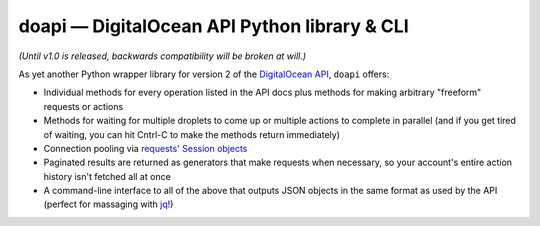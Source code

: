 doapi — DigitalOcean API Python library & CLI
=============================================

.. |repostatus| image:: http://www.repostatus.org/badges/latest/wip.svg
    :alt: Project Status: WIP - Initial development is in progress, but there has not yet been a stable, usable release suitable for the public.
    :target: http://www.repostatus.org/#wip

|repostatus| *(Until v1.0 is released, backwards compatibility will be broken at will.)*

..
    `GitHub <https://github.com/jwodder/doapi>`_
    PyPI
    Readthedocs

As yet another Python wrapper library for version 2 of the `DigitalOcean
<https://www.digitalocean.com>`_ `API
<https://developers.digitalocean.com/documentation/v2/>`_, ``doapi`` offers:

- Individual methods for every operation listed in the API docs plus methods
  for making arbitrary "freeform" requests or actions
- Methods for waiting for multiple droplets to come up or multiple actions to
  complete in parallel (and if you get tired of waiting, you can hit Cntrl-C to
  make the methods return immediately)
- Connection pooling via `requests' <http://www.python-requests.org>`_ `Session
  objects
  <http://www.python-requests.org/en/master/user/advanced/#session-objects>`_
- Paginated results are returned as generators that make requests when
  necessary, so your account's entire action history isn't fetched all at once
- A command-line interface to all of the above that outputs JSON objects in the
  same format as used by the API (perfect for massaging with `jq
  <https://stedolan.github.io/jq/>`_!)
